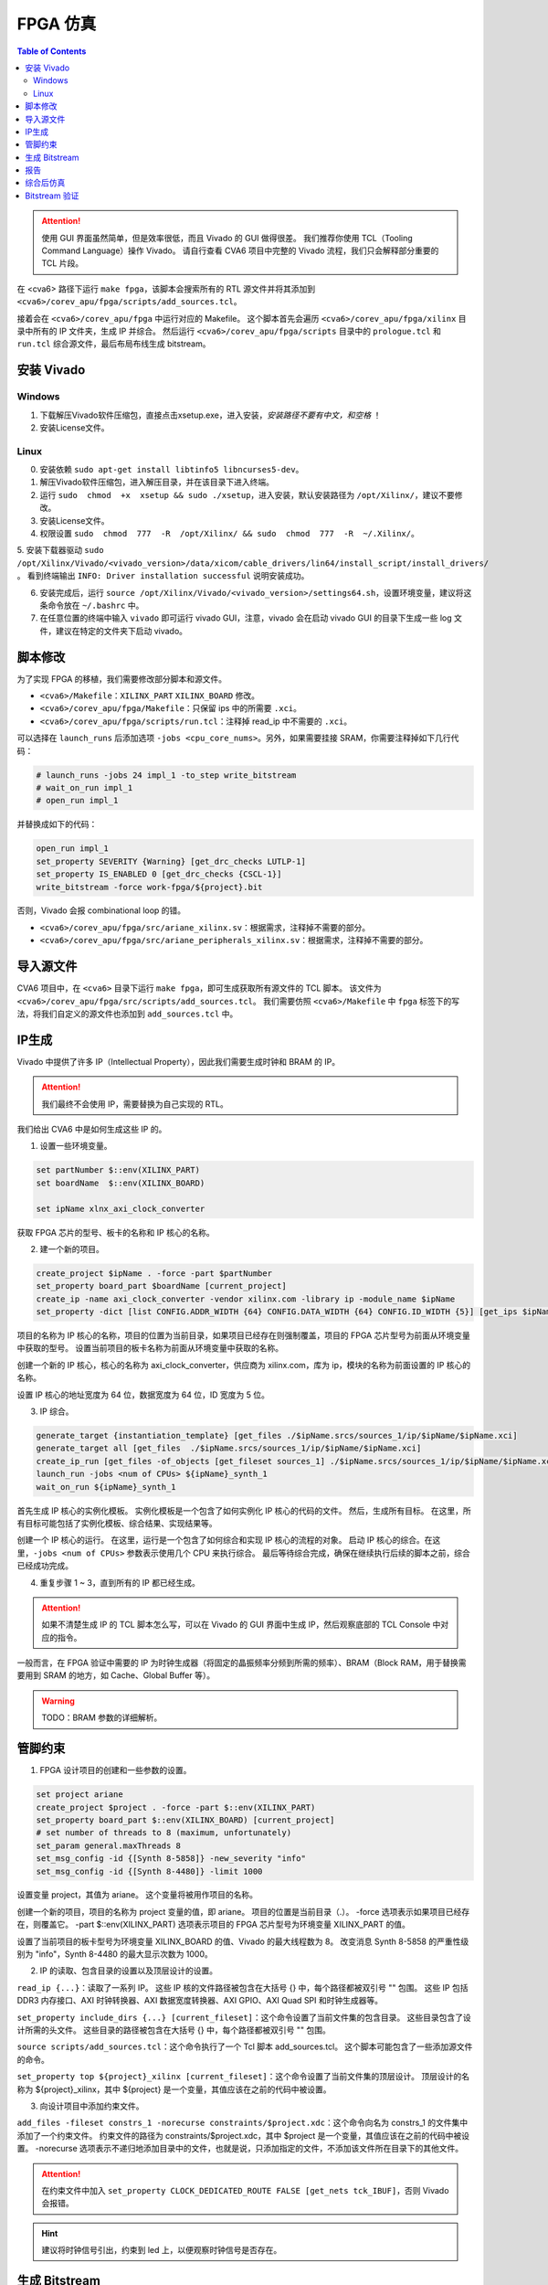 FPGA 仿真
=========

.. contents:: Table of Contents


.. attention::

   使用 GUI 界面虽然简单，但是效率很低，而且 Vivado 的 GUI 做得很差。
   我们推荐你使用 TCL（Tooling Command Language）操作 Vivado。
   请自行查看 CVA6 项目中完整的 Vivado 流程，我们只会解释部分重要的 TCL 片段。

在 <cva6> 路径下运行 ``make fpga``，该脚本会搜索所有的 RTL 源文件并将其添加到 ``<cva6>/corev_apu/fpga/scripts/add_sources.tcl``。

接着会在 ``<cva6>/corev_apu/fpga`` 中运行对应的 Makefile。
这个脚本首先会遍历 ``<cva6>/corev_apu/fpga/xilinx`` 目录中所有的 IP 文件夹，生成 IP 并综合。
然后运行 ``<cva6>/corev_apu/fpga/scripts`` 目录中的 ``prologue.tcl`` 和 ``run.tcl`` 综合源文件，最后布局布线生成 bitstream。

安装 Vivado
^^^^^^^^^^^^

Windows
#############

1. 下载解压Vivado软件压缩包，直接点击xsetup.exe，进入安装，`安装路径不要有中文，和空格` ！

2. 安装License文件。

Linux
#############

0. 安装依赖 ``sudo apt-get install libtinfo5 libncurses5-dev``。

1. 解压Vivado软件压缩包，进入解压目录，并在该目录下进入终端。

2. 运行 ``sudo  chmod  +x  xsetup && sudo ./xsetup``，进入安装，默认安装路径为 ``/opt/Xilinx/``，建议不要修改。

3. 安装License文件。

4. 权限设置 ``sudo  chmod  777  -R  /opt/Xilinx/ && sudo  chmod  777  -R  ~/.Xilinx/``。

5. 安装下载器驱动 ``sudo /opt/Xilinx/Vivado/<vivado_version>/data/xicom/cable_drivers/lin64/install_script/install_drivers/`` 。
看到终端输出 ``INFO: Driver installation successful`` 说明安装成功。

6. 安装完成后，运行 ``source /opt/Xilinx/Vivado/<vivado_version>/settings64.sh``，设置环境变量，建议将这条命令放在 ``~/.bashrc`` 中。

7. 在任意位置的终端中输入 ``vivado`` 即可运行 vivado GUI，注意，vivado 会在启动 vivado GUI 的目录下生成一些 log 文件，建议在特定的文件夹下启动 vivado。


脚本修改
^^^^^^^^^^^^^^^^^^^

为了实现 FPGA 的移植，我们需要修改部分脚本和源文件。

- ``<cva6>/Makefile``：``XILINX_PART`` ``XILINX_BOARD`` 修改。
- ``<cva6>/corev_apu/fpga/Makefile``：只保留 ips 中的所需要 ``.xci``。
- ``<cva6>/corev_apu/fpga/scripts/run.tcl``：注释掉 read_ip 中不需要的 ``.xci``。
可以选择在 ``launch_runs`` 后添加选项 ``-jobs <cpu_core_nums>``。另外，如果需要挂接 SRAM，你需要注释掉如下几行代码：

.. code-block::

   # launch_runs -jobs 24 impl_1 -to_step write_bitstream
   # wait_on_run impl_1
   # open_run impl_1

并替换成如下的代码：

.. code-block::

   open_run impl_1
   set_property SEVERITY {Warning} [get_drc_checks LUTLP-1]
   set_property IS_ENABLED 0 [get_drc_checks {CSCL-1}]
   write_bitstream -force work-fpga/${project}.bit

否则，Vivado 会报 combinational loop 的错。

- ``<cva6>/corev_apu/fpga/src/ariane_xilinx.sv``：根据需求，注释掉不需要的部分。
- ``<cva6>/corev_apu/fpga/src/ariane_peripherals_xilinx.sv``：根据需求，注释掉不需要的部分。



导入源文件
^^^^^^^^^^^

CVA6 项目中，在 ``<cva6>`` 目录下运行 ``make fpga``，即可生成获取所有源文件的 TCL 脚本。
该文件为 ``<cva6>/corev_apu/fpga/src/scripts/add_sources.tcl``。
我们需要仿照 ``<cva6>/Makefile`` 中 ``fpga`` 标签下的写法，将我们自定义的源文件也添加到 ``add_sources.tcl`` 中。


IP生成
^^^^^^^^^^^

Vivado 中提供了许多 IP（Intellectual Property），因此我们需要生成时钟和 BRAM 的 IP。

.. attention::

   我们最终不会使用 IP，需要替换为自己实现的 RTL。

我们给出 CVA6 中是如何生成这些 IP 的。

1. 设置一些环境变量。

.. code-block::

   set partNumber $::env(XILINX_PART)
   set boardName  $::env(XILINX_BOARD)
   
   set ipName xlnx_axi_clock_converter

获取 FPGA 芯片的型号、板卡的名称和 IP 核心的名称。

2. 建一个新的项目。

.. code-block::
   
   create_project $ipName . -force -part $partNumber
   set_property board_part $boardName [current_project]
   create_ip -name axi_clock_converter -vendor xilinx.com -library ip -module_name $ipName
   set_property -dict [list CONFIG.ADDR_WIDTH {64} CONFIG.DATA_WIDTH {64} CONFIG.ID_WIDTH {5}] [get_ips $ipName]

项目的名称为 IP 核心的名称，项目的位置为当前目录，如果项目已经存在则强制覆盖，项目的 FPGA 芯片型号为前面从环境变量中获取的型号。
设置当前项目的板卡名称为前面从环境变量中获取的名称。

创建一个新的 IP 核心，核心的名称为 axi_clock_converter，供应商为 xilinx.com，库为 ip，模块的名称为前面设置的 IP 核心的名称。

设置 IP 核心的地址宽度为 64 位，数据宽度为 64 位，ID 宽度为 5 位。

3. IP 综合。

.. code-block::

   generate_target {instantiation_template} [get_files ./$ipName.srcs/sources_1/ip/$ipName/$ipName.xci]
   generate_target all [get_files  ./$ipName.srcs/sources_1/ip/$ipName/$ipName.xci]
   create_ip_run [get_files -of_objects [get_fileset sources_1] ./$ipName.srcs/sources_1/ip/$ipName/$ipName.xci]
   launch_run -jobs <num of CPUs> ${ipName}_synth_1
   wait_on_run ${ipName}_synth_1

首先生成 IP 核心的实例化模板。
实例化模板是一个包含了如何实例化 IP 核心的代码的文件。
然后，生成所有目标。
在这里，所有目标可能包括了实例化模板、综合结果、实现结果等。

创建一个 IP 核心的运行。
在这里，运行是一个包含了如何综合和实现 IP 核心的流程的对象。
启动 IP 核心的综合。在这里，``-jobs <num of CPUs>`` 参数表示使用几个 CPU 来执行综合。
最后等待综合完成，确保在继续执行后续的脚本之前，综合已经成功完成。

4. 重复步骤 1 ~ 3，直到所有的 IP 都已经生成。

.. attention::

   如果不清楚生成 IP 的 TCL 脚本怎么写，可以在 Vivado 的 GUI 界面中生成 IP，然后观察底部的 TCL Console 中对应的指令。

一般而言，在 FPGA 验证中需要的 IP 为时钟生成器（将固定的晶振频率分频到所需的频率）、BRAM（Block RAM，用于替换需要用到 SRAM 的地方，如 Cache、Global Buffer 等）。

.. Warning::

   TODO：BRAM 参数的详细解析。



管脚约束
^^^^^^^^^^^^^^

1. FPGA 设计项目的创建和一些参数的设置。

.. code-block::

   set project ariane
   create_project $project . -force -part $::env(XILINX_PART)
   set_property board_part $::env(XILINX_BOARD) [current_project]
   # set number of threads to 8 (maximum, unfortunately)
   set_param general.maxThreads 8
   set_msg_config -id {[Synth 8-5858]} -new_severity "info"
   set_msg_config -id {[Synth 8-4480]} -limit 1000

设置变量 project，其值为 ariane。
这个变量将被用作项目的名称。

创建一个新的项目，项目的名称为 project 变量的值，即 ariane。
项目的位置是当前目录（.）。
-force 选项表示如果项目已经存在，则覆盖它。
-part $::env(XILINX_PART) 选项表示项目的 FPGA 芯片型号为环境变量 XILINX_PART 的值。

设置了当前项目的板卡型号为环境变量 XILINX_BOARD 的值、Vivado 的最大线程数为 8。
改变消息 Synth 8-5858 的严重性级别为 "info"，Synth 8-4480 的最大显示次数为 1000。

2. IP 的读取、包含目录的设置以及顶层设计的设置。

``read_ip {...}``：读取了一系列 IP。
这些 IP 核的文件路径被包含在大括号 {} 中，每个路径都被双引号 "" 包围。
这些 IP 包括 DDR3 内存接口、AXI 时钟转换器、AXI 数据宽度转换器、AXI GPIO、AXI Quad SPI 和时钟生成器等。

``set_property include_dirs {...} [current_fileset]``：这个命令设置了当前文件集的包含目录。
这些目录包含了设计所需的头文件。
这些目录的路径被包含在大括号 {} 中，每个路径都被双引号 "" 包围。

``source scripts/add_sources.tcl``：这个命令执行了一个 Tcl 脚本 add_sources.tcl。
这个脚本可能包含了一些添加源文件的命令。

``set_property top ${project}_xilinx [current_fileset]``：这个命令设置了当前文件集的顶层设计。
顶层设计的名称为 ${project}_xilinx，其中 ${project} 是一个变量，其值应该在之前的代码中被设置。

3. 向设计项目中添加约束文件。

``add_files -fileset constrs_1 -norecurse constraints/$project.xdc``：这个命令向名为 constrs_1 的文件集中添加了一个约束文件。
约束文件的路径为 constraints/$project.xdc，其中 $project 是一个变量，其值应该在之前的代码中被设置。
-norecurse 选项表示不递归地添加目录中的文件，也就是说，只添加指定的文件，不添加该文件所在目录下的其他文件。

.. attention::

   在约束文件中加入 ``set_property CLOCK_DEDICATED_ROUTE FALSE [get_nets tck_IBUF]``，否则 Vivado 会报错。


.. Hint::

   建议将时钟信号引出，约束到 led 上，以便观察时钟信号是否存在。


生成 Bitstream
^^^^^^^^^^^^

.. code-block::

   add_files -fileset constrs_1 -norecurse constraints/$project.xdc
   synth_design -rtl -name rtl_1
   set_property STEPS.SYNTH_DESIGN.ARGS.RETIMING true [get_runs synth_1]
   launch_runs synth_1
   wait_on_run synth_1
   open_run synth_1


启动名为 rtl_1 的 RTL 级别的综合。
设置 synth_1 综合步骤的参数，使得综合过程中进行重时序操作。重时序可以优化设计的时序性能。
最终启动名为 synth_1 的综合流程，并打开 synth_1 的综合流程的结果。
这个结果包括了综合报告、网表文件等。

.. code-block::

   # set for RuntimeOptimized implementation
   set_property "steps.place_design.args.directive" "RuntimeOptimized" [get_runs impl_1]
   set_property "steps.route_design.args.directive" "RuntimeOptimized" [get_runs impl_1]

设置名为 impl_1 的实现流程中布局布线设计步骤的指令为 "RuntimeOptimized"。
"RuntimeOptimized" 指令会优化设计的运行时间。

.. code-block::

   launch_runs impl_1
   wait_on_run impl_1
   launch_runs impl_1 -to_step write_bitstream
   wait_on_run impl_1
   open_run impl_1

启动名为 `impl_1` 的实现流程，但只执行到 "write_bitstream" 步骤。
"write_bitstream" 步骤是实现流程的最后一个步骤，它生成了一个比特流文件，这个文件可以被下载到 FPGA 芯片上。
打开名为 `impl_1` 的实现流程的结果。
这个命令可以让用户查看实现流程的结果，包括布局布线的结果和比特流文件（.bit）。

.. Tip::

   .bit 文件是一个二进制文件，用于直接配置FPGA的硬件。
   当你设计并综合一个FPGA项目时，最终会生成一个.bit文件。
   这个文件包含了用于配置FPGA的所有必要信息，如查找表（LUTs）、寄存器等的配置数据。
   通常，这个文件是通过JTAG或其他直接编程接口传输到FPGA的。
   一旦FPGA断电，这个配置就会丢失。

.. hint::

   如果你想要 FPGA 每次启动时都能自动加载所需的配置，那你需要将 .bit 文件转换成 .mcs 文件（Memory Configuration Stream）。
   这是一个用于非易失性存储器编程的文件，比如用于配置PROM（Programmable Read-Only Memory）或者闪存。

报告
^^^^^^^^^^^^^^^^

.. code-block::

   check_timing -verbose                                                   -file reports/$project.check_timing.rpt
   report_timing -max_paths 100 -nworst 100 -delay_type max -sort_by slack -file reports/$project.timing_WORST_100.rpt
   report_timing -nworst 1 -delay_type max -sort_by group                  -file reports/$project.timing.rpt
   report_utilization -hierarchical                                        -file reports/$project.utilization.rpt
   report_cdc                                                              -file reports/$project.cdc.rpt
   report_clock_interaction                                                -file reports/$project.clock_interaction.rpt

生成 FPGA 设计的各种报告，包括时序报告、资源利用率报告、CDC 报告和时钟交互报告。

.. code-block::

   # output Verilog netlist + SDC for timing simulation
   write_verilog -force -mode funcsim work-fpga/${project}_funcsim.v
   write_verilog -force -mode timesim work-fpga/${project}_timesim.v
   write_sdf     -force work-fpga/${project}_timesim.sdf

生成 Verilog 网表和 SDF 文件，用于功能仿真和时序仿真。
这是 FPGA 设计流程的一部分，通过这个步骤，可以对设计进行仿真，验证设计的功能和时序。





综合后仿真
^^^^^^^^^^^^^^^^

打开 GUI 界面，添加 Testbench 到源文件中并设置为顶层，然后即可仿真。

如果需要修改 BRAM 的初始值，可以单独重新综合生成一个名称相同的 BRAM，避免整个项目重新综合。

.. Warning::

   TODO：详细解释单独综合 BRAM 的步骤，配图。




Bitstream 验证
^^^^^^^^^^^^^^^^^


RISC-V 官方推荐的调试平台即为 OpenOCD，因此我们也采用 OpenOCD 作为我们 SoC 的调试工具。
安装方法如下：

.. code-block::

   $ git clone https://github.com/riscv/riscv-openocd
   $ sudo apt-get install libftdi-dev libusb-1.0-0 libusb-1.0-0-dev autoconf automake texinfo pkg-config
   $ cd riscv-openocd
   $ ./bootstrap
   $ ./configure --enable-ftdi
   $ make -j<number of your cpus>
   $ sudo make install

如果你安装成功，执行如下指令，你会看到类似的输出：

.. code-block::

   $ which openocd
   /usr/local/bin/openocd
   $ openocd -v
   Open On-Chip Debugger 0.12.0+dev-03598-g78a719fad (2024-01-20-05:43)
   Licensed under GNU GPL v2
   For bug reports, read
           http://openocd.org/doc/doxygen/bugs.html

.. Tip::

   如果你想查阅有关 OpenOCD 的使用方法，请参考 `官方文档 <https://openocd.org/doc/pdf/openocd.pdf>`__ 。


OpenOCD 可以看作调试主机（Debug Host）所运行的一个软件，它一般通过主机的 USB 接口发送信号。
我们所实现的 SoC 对外的调试接口是 JTAG（joint Test Action Group，是一种用于测试集成电路的标准接口和协议）。
二者之间需要 JTAG Adapter 用于信号的格式转换。

我们所使用的 JTAG Adapter 中最关键的芯片称为 `FTDI <https://ftdichip.com/wp-content/uploads/2020/07/DS_FT232H.pdf>`__ （Future Technology Devices International），它负责输出 JTAG 信号。
连接到 PC 后，``lsusb`` 的输出中会有如下一条：

.. code-block::

   Bus <bus id> Device <device id>: ID 0403:6014 Future Technology Devices International, Ltd FT232H Single HS USB-UART/FIFO IC

下面是使用 OpenOCD 调试 FPGA 的步骤：

1. 烧录 bitstream 到 FPGA 上。

在 Vivado GUI 中，打开 hardware manager，将生成的 bitstream 通过 jtag 接口烧录至 FPGA 中。

2. 连接 PC 和 FPGA。

JTAG Adapter 的 USB 端接入 PC，另一端接到实例化 SoC 中 JTAG 对应的约束管脚。

3. 在 PC 中启动 OpenOCD。

.. code-block::

   $ cd <cva6>/corev_apu/fpga
   $ sudo openocd -f ariane.cfg

``ariane.cfg`` 中定义了如何通过 JTAG 接口对一个 RISC-V 设备进行调试。

.. code-block::

   adapter speed  100
   adapter driver ftdi

设置适配器的速度为 100 kHz，并指定其驱动为 FTDI。

.. code-block::

   ftdi vid_pid 0x0403 0x6014

   # Channel 1 is taken by Xilinx JTAG
   ftdi channel 0

指定 FTDI 芯片的 VID 和 PID，这两个参数用于在 USB 设备中唯一标识一个设备。
并指定使用 FTDI 芯片的哪个通道进行 JTAG 调试。

.. code-block::

   ftdi layout_init 0x0018 0x001b
   ftdi layout_signal nTRST -ndata 0x0010

设置 JTAG 的引脚布局。
``ftdi layout_init`` 设置初始的引脚状态，``ftdi layout_signal`` 设置 nTRST 信号的引脚。

.. code-block::

   set _CHIPNAME riscv
   jtag newtap $_CHIPNAME cpu -irlen 5
   
   set _TARGETNAME $_CHIPNAME.cpu
   target create $_TARGETNAME riscv -chain-position $_TARGETNAME -coreid 0

创建一个新的 JTAG TAP，并创建一个目标设备。
这里的目标设备是一个 RISC-V 架构的 CPU。

.. code-block::

   gdb_report_data_abort enable
   gdb_report_register_access_error enable
   
   riscv set_reset_timeout_sec 120
   riscv set_command_timeout_sec 120

设置一些 GDB 的参数，以及 RISC-V 的超时时间。

.. code-block::
   # prefer to use sba for system bus access
   riscv set_mem_access progbuf sysbus abstract
   
   # Try enabling address translation (only works for newer versions)
   if { [catch {riscv set_enable_virtual on} ] } {
       echo "Warning: This version of OpenOCD does not support address translation. To debug on virtual addresses, please update to the latest version." }

设置 RISC-V 的内存访问方式，优先使用 system bus access，尝试启用地址转换功能。

.. code-block::

   init
   halt
   echo "Ready for Remote Connections"

执行 ``init`` 和 ``halt`` 指令，初始化 JTAG 调试器并暂停目标设备的运行。

如果你能成功启动 OpenOCD，终端中会输出如下信息：

.. code-block::

   Open On-Chip Debugger 0.12.0+dev-03598-g78a719fad (2024-01-20-05:43)
   Licensed under GNU GPL v2
   For bug reports, read
           http://openocd.org/doc/doxygen/bugs.html
   Info : auto-selecting first available session transport "jtag". To override use 'transport select <transport>'.
   Info : clock speed 100 kHz
   Info : JTAG tap: riscv.cpu tap/device found: 0x00000001 (mfg: 0x000 (<invalid>), part: 0x0000, ver: 0x0)
   Info : [riscv.cpu] datacount=2 progbufsize=8
   Info : [riscv.cpu] Examined RISC-V core
   Info : [riscv.cpu]  XLEN=64, misa=0x800000000014112d
   [riscv.cpu] Target successfully examined.
   Info : [riscv.cpu] Examination succeed
   Info : starting gdb server for riscv.cpu on 3333
   Info : Listening on port 3333 for gdb connections
   Ready for Remote Connections
   Info : Listening on port 6666 for tcl connections
   Info : Listening on port 4444 for telnet connections

4. 使用 gdb 连接 OpenOCD。

.. code-block::

   $ <riscv-gcc-toolchain>/bin/riscv-none-elf-gdb /path/to/elf
   GNU gdb (GDB) 14.0.50.20230114-git
   Copyright (C) 2022 Free Software Foundation, Inc.
   License GPLv3+: GNU GPL version 3 or later <http://gnu.org/licenses/gpl.html>
   This is free software: you are free to change and redistribute it.
   There is NO WARRANTY, to the extent permitted by law.
   Type "show copying" and "show warranty" for details.
   This GDB was configured as "--host=x86_64-pc-linux-gnu --target=riscv-none-elf".
   Type "show configuration" for configuration details.
   For bug reporting instructions, please see:
   <https://www.gnu.org/software/gdb/bugs/>.
   Find the GDB manual and other documentation resources online at:
       <http://www.gnu.org/software/gdb/documentation/>.
   
   For help, type "help".
   Type "apropos word" to search for commands related to "word".
   (gdb) target remote: 3333
   (gdb)

接着，你就可以通过 GDB 调试程序和访问内存了。
一些常用的 GDB 指令如下：

- ``x/10w 0x12345``：以字（4 字节）为单位，查看地址 0x12345 开始的 10 个字的内容。
- ``x/i``：一种特殊的格式，用于将内存中的内容解释为机器指令。i 代表 "instruction"，即指令。例如，`x/i $pc` 这条命令会显示程序计数器（PC）当前指向的机器指令。
- ``info registers``：列出所有寄存器的值。
- ``set {int}0x54321 = 0xabcdf``：将地址 0x54321 处的 4 个字节的内容设置为 16 进制的 abcdf。
- ``stepi``：执行 pc 地址对应的指令。

.. Hint::

   ROM（只读存储器）是一种只能读取不能写入的存储器。
   如果你试图在 GDB 中使用 ``set`` 命令写入 ROM 地址的数据，GDB 可能不会显示错误，但实际上数据并没有被写入 ROM。
   当你使用 ``x`` 命令读取该地址时，GDB 可能会显示你之前尝试写入的数据，但这只是 GDB 内部状态的一部分，不代表实际的硬件状态。
   在真实的硬件中，ROM 的内容在写入后就不能更改。


.. note::

   This section is under development.
